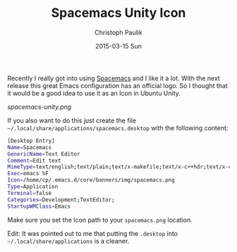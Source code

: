 #+title: Spacemacs Unity Icon
#+AUTHOR: Christoph Paulik
#+EMAIL:       cpaulik@gmail.com
#+DATE:        2015-03-15 Sun
#+URI:         /posts/%y/%m/Introduction
#+TAGS:        spacemacs, unity, ubuntu, icon
#+LANGUAGE:    en
#+OPTIONS:     H:3 num:nil toc:nil \n:nil ::t |:t ^:nil -:nil f:t *:t <:t
#+DESCRIPTION: Use the Spacemacs icon for starting Emacs.

Recently I really got into using
[[https://github.com/syl20bnr/spacemacs][Spacemacs]] and I like it a lot. With
the next release this great Emacs configuration has an official logo. So I
thought that it would be a good idea to use it as an Icon in Ubuntu Unity.

#+CAPTION: Spacemacs as an Application in Unity
#+ATTR_LaTeX: scale=0.75
#+LABEL: fig:unity_spacemacs
[[spacemacs-unity.png]]


If you also want to do this just create the file =~/.local/share/applications/spacemacs.desktop=
with the following content:

#+begin_src bash
[Desktop Entry]
Name=Spacemacs
GenericName=Text Editor
Comment=Edit text
MimeType=text/english;text/plain;text/x-makefile;text/x-c++hdr;text/x-c++src;text/x-chdr;text/x-csrc;text/x-java;text/x-moc;text/x-pascal;text/x-tcl;text/x-tex;application/x-shellscript;text/x-c;text/x-c++;
Exec=emacs %F
Icon=/home/cp/.emacs.d/core/banners/img/spacemacs.png
Type=Application
Terminal=false
Categories=Development;TextEditor;
StartupWMClass=Emacs
#+end_src

Make sure you set the Icon path to your =spacemacs.png= location.

Edit: It was pointed out to me that putting the =.desktop= into
=~/.local/share/applications= is a cleaner. 
